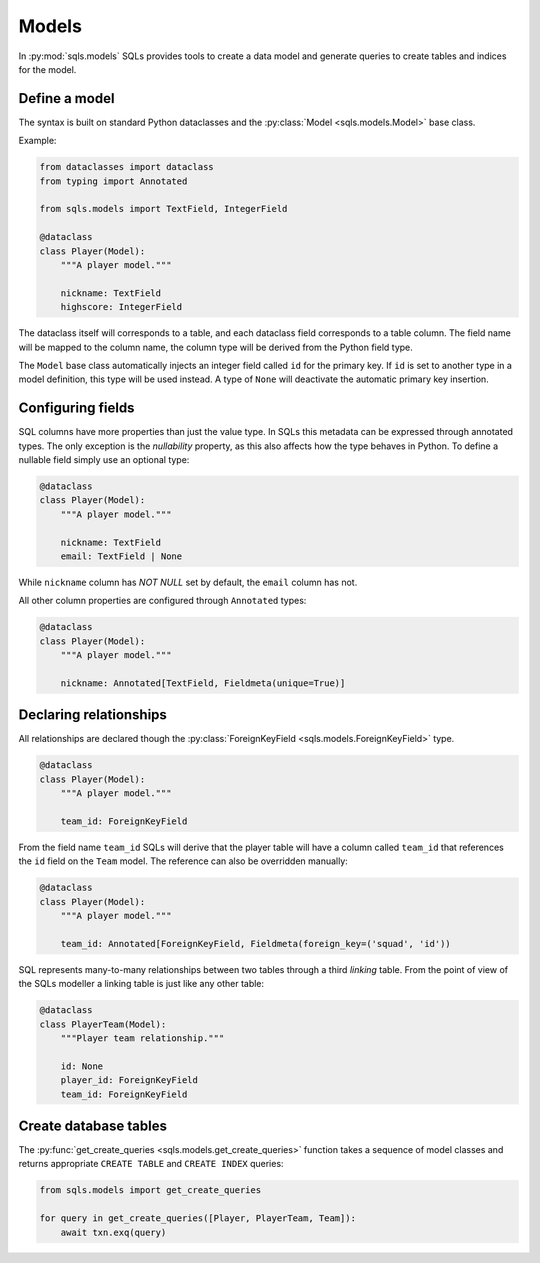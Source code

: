 Models
======

In :py:mod:`sqls.models` SQLs provides tools to create a data model and generate queries to create tables and indices for the model.


Define a model
--------------

The syntax is built on standard Python dataclasses and the :py:class:`Model <sqls.models.Model>` base class.

Example:

.. code-block:: python

   from dataclasses import dataclass
   from typing import Annotated

   from sqls.models import TextField, IntegerField

   @dataclass
   class Player(Model):
       """A player model."""

       nickname: TextField
       highscore: IntegerField

The dataclass itself will corresponds to a table, and each dataclass field corresponds to a table column. The field name will be mapped to the column name, the column type will be derived from the Python field type.

The ``Model`` base class automatically injects an integer field called ``id`` for the primary key. If ``id`` is set to another type in a model definition, this type will be used instead. A type of ``None`` will deactivate the automatic primary key insertion.


Configuring fields
------------------

SQL columns have more properties than just the value type. In SQLs this metadata can be expressed through annotated types. The only exception is the `nullability` property, as this also affects how the type behaves in Python. To define a nullable field simply use an optional type:

.. code-block:: python

   @dataclass
   class Player(Model):
       """A player model."""

       nickname: TextField
       email: TextField | None

While ``nickname`` column has `NOT NULL` set by default, the ``email`` column has not.

All other column properties are configured through ``Annotated`` types:

.. code-block:: python

   @dataclass
   class Player(Model):
       """A player model."""

       nickname: Annotated[TextField, Fieldmeta(unique=True)]


Declaring relationships
-----------------------

All relationships are declared though the :py:class:`ForeignKeyField <sqls.models.ForeignKeyField>` type.

.. code-block:: python

   @dataclass
   class Player(Model):
       """A player model."""

       team_id: ForeignKeyField

From the field name ``team_id`` SQLs will derive that the player table will have a column called ``team_id`` that references the ``id`` field on the ``Team`` model. The reference can also be overridden manually:

.. code-block:: python

   @dataclass
   class Player(Model):
       """A player model."""

       team_id: Annotated[ForeignKeyField, Fieldmeta(foreign_key=('squad', 'id'))

SQL represents many-to-many relationships between two tables through a third `linking` table. From the point of view of the SQLs modeller a linking table is just like any other table:

.. code-block:: python

   @dataclass
   class PlayerTeam(Model):
       """Player team relationship."""

       id: None
       player_id: ForeignKeyField
       team_id: ForeignKeyField


Create database tables
----------------------

The :py:func:`get_create_queries <sqls.models.get_create_queries>` function takes a sequence of model classes and returns appropriate ``CREATE TABLE`` and ``CREATE INDEX`` queries:

.. code-block:: python

   from sqls.models import get_create_queries

   for query in get_create_queries([Player, PlayerTeam, Team]):
       await txn.exq(query)
